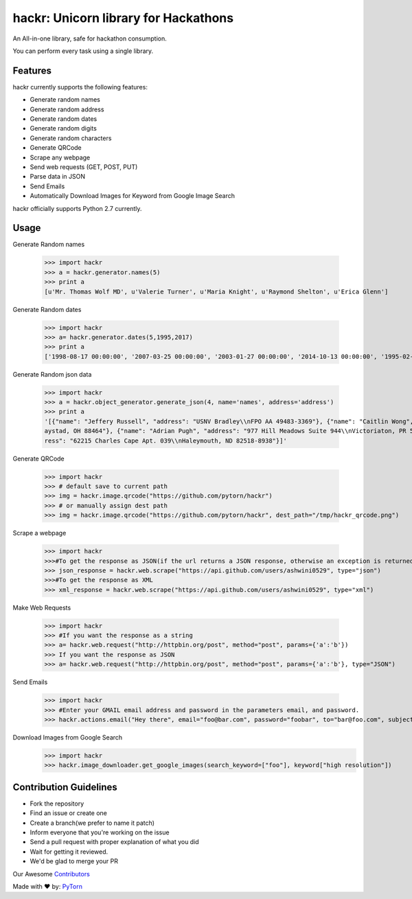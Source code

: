 hackr: Unicorn library for Hackathons
=====================================

An All-in-one library, safe for hackathon consumption.

You can perform every task using a single library.

Features
--------

hackr currently supports the following features:

- Generate random names
- Generate random address
- Generate random dates
- Generate random digits
- Generate random characters
- Generate QRCode
- Scrape any webpage
- Send web requests (GET, POST, PUT)
- Parse data in JSON
- Send Emails
- Automatically Download Images for Keyword from Google Image Search

hackr officially supports Python 2.7 currently.

Usage
-----

Generate Random names


    >>> import hackr
    >>> a = hackr.generator.names(5)
    >>> print a
    [u'Mr. Thomas Wolf MD', u'Valerie Turner', u'Maria Knight', u'Raymond Shelton', u'Erica Glenn']

Generate Random dates

    >>> import hackr
    >>> a= hackr.generator.dates(5,1995,2017)
    >>> print a
    ['1998-08-17 00:00:00', '2007-03-25 00:00:00', '2003-01-27 00:00:00', '2014-10-13 00:00:00', '1995-02-10 00:00:00']

Generate Random json data

    >>> import hackr
    >>> a = hackr.object_generator.generate_json(4, name='names', address='address')
    >>> print a
    '[{"name": "Jeffery Russell", "address": "USNV Bradley\\nFPO AA 49483-3369"}, {"name": "Caitlin Wong", "address": "4622 Richard Summit Apt. 325\\nHollow
    aystad, OH 88464"}, {"name": "Adrian Pugh", "address": "977 Hill Meadows Suite 944\\nVictoriaton, PR 58653-2191"}, {"name": "Christopher Schaefer", "add
    ress": "62215 Charles Cape Apt. 039\\nHaleymouth, ND 82518-8938"}]'

Generate QRCode

    >>> import hackr
    >>> # default save to current path
    >>> img = hackr.image.qrcode("https://github.com/pytorn/hackr")
    >>> # or manually assign dest path
    >>> img = hackr.image.qrcode("https://github.com/pytorn/hackr", dest_path="/tmp/hackr_qrcode.png")

Scrape a webpage

    >>> import hackr
    >>>#To get the response as JSON(if the url returns a JSON response, otherwise an exception is returned)
    >>> json_response = hackr.web.scrape("https://api.github.com/users/ashwini0529", type="json")
    >>>#To get the response as XML
    >>> xml_response = hackr.web.scrape("https://api.github.com/users/ashwini0529", type="xml")

Make Web Requests

    >>> import hackr
    >>> #If you want the response as a string
    >>> a= hackr.web.request("http://httpbin.org/post", method="post", params={'a':'b'})
    >>> If you want the response as JSON
    >>> a= hackr.web.request("http://httpbin.org/post", method="post", params={'a':'b'}, type="JSON")

Send Emails

    >>> import hackr
    >>> #Enter your GMAIL email address and password in the parameters email, and password.
    >>> hackr.actions.email("Hey there", email="foo@bar.com", password="foobar", to="bar@foo.com", subject="Foo Bar")

Download Images from Google Search
    >>> import hackr
    >>> hackr.image_downloader.get_google_images(search_keyword=["foo"], keyword["high resolution"])


Contribution Guidelines
-----------------------

- Fork the repository
- Find an issue or create one
- Create a branch(we prefer to name it patch)
- Inform everyone that you're working on the issue
- Send a pull request with proper explanation of what you did
- Wait for getting it reviewed.
- We'd be glad to merge your PR

Our Awesome `Contributors <https://github.com/pytorn/hackr/graphs/contributors>`_

Made with ♥ by: `PyTorn <https://github.com/pytorn>`_
